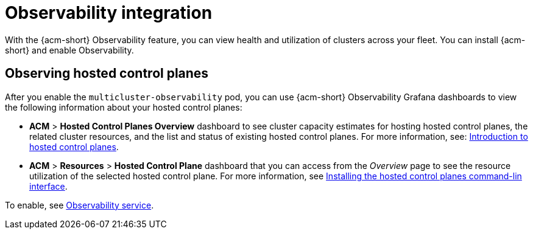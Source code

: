 [#mce-acm-observability]
= Observability integration

With the {acm-short} Observability feature, you can view health and utilization of clusters across your fleet. You can install {acm-short} and enable Observability.

[#observe-hcp]
== Observing hosted control planes

After you enable the `multicluster-observability` pod, you can use {acm-short} Observability Grafana dashboards to view the following information about your hosted control planes:

- *ACM* > *Hosted Control Planes Overview* dashboard to see cluster capacity estimates for hosting hosted control planes, the related cluster resources, and the list and status of existing hosted control planes. For more information, see: link:https://docs.redhat.com/en/documentation/openshift_container_platform/4.17/html/hosted_control_planes/hosted-control-planes-overview#hosted-control-planes-overview_hcp-overview[Introduction to hosted control planes]. 

- *ACM* > *Resources* > *Hosted Control Plane* dashboard that you can access from the _Overview_ page to see the resource utilization of the selected hosted control plane. For more information, see link:https://docs.redhat.com/en/documentation/openshift_container_platform/4.17/html/hosted_control_planes/preparing-to-deploy-hosted-control-planes#installing-the-hosted-control-plane-command-line-interface[Installing the hosted control planes command-lin interface]. 

To enable, see link:../../observability/observe_environments_intro.adoc#observing-environments-intro[Observability service].
